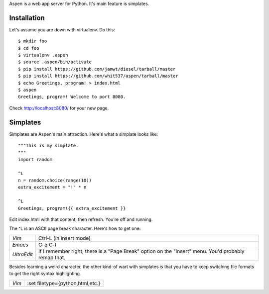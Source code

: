 Aspen is a web app server for Python. It's main feature is simplates.


Installation
============

Let's assume you are down with virtualenv. Do this::

    $ mkdir foo
    $ cd foo
    $ virtualenv .aspen
    $ source .aspen/bin/activate
    $ pip install https://github.com/jamwt/diesel/tarball/master
    $ pip install https://github.com/whit537/aspen/tarball/master
    $ echo Greetings, program! > index.html
    $ aspen
    Greetings, program! Welcome to port 8080.


Check http://localhost:8080/ for your new page.


Simplates
=========

Simplates are Aspen's main attraction. Here's what a simplate looks like::

    """This is my simplate.
    """
    import random

    ^L
    n = random.choice(range(10))
    extra_excitement = "!" * n

    ^L
    Greetings, program!{{ extra_excitement }}

Edit index.html with that content, then refresh. You're off and running.

The ^L is an ASCII page break character. Here's how to get one:

+-------------+--------------------------------+
| *Vim*       | Ctrl-L (in insert mode)        |
+-------------+--------------------------------+
| *Emacs*     | C-q C-l                        |
+-------------+--------------------------------+
| *UltraEdit* | If I remember right, there is  |
|             | a "Page Break" option on the   | 
|             | "Insert" menu. You'd probably  | 
|             | remap that.                    |
+-------------+--------------------------------+

Besides learning a weird character, the other kind-of wart with simplates is
that you have to keep switching file formats to get the right syntax
highlighting.

+-------------+----------------------------------+
| *Vim*       | :set filetype={python,html,etc.} |
+-------------+----------------------------------+


